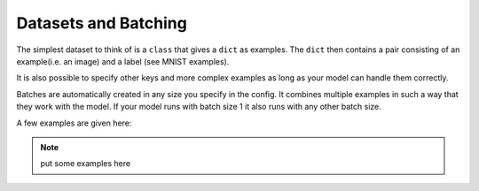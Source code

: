 
Datasets and Batching
=====================

The simplest dataset to think of is a ``class`` that gives a ``dict`` as examples.
The ``dict`` then contains a pair consisting of an example(i.e. an image) and a label (see MNIST examples).

It is also possible to specify other keys and more complex examples as long as your model can handle them correctly.

Batches are automatically created in any size you specify in the config.
It combines multiple examples in such a way that they work with the model.
If your model runs with batch size 1 it also runs with any other batch size.

A few examples are given here:

.. note::
    put some examples here


